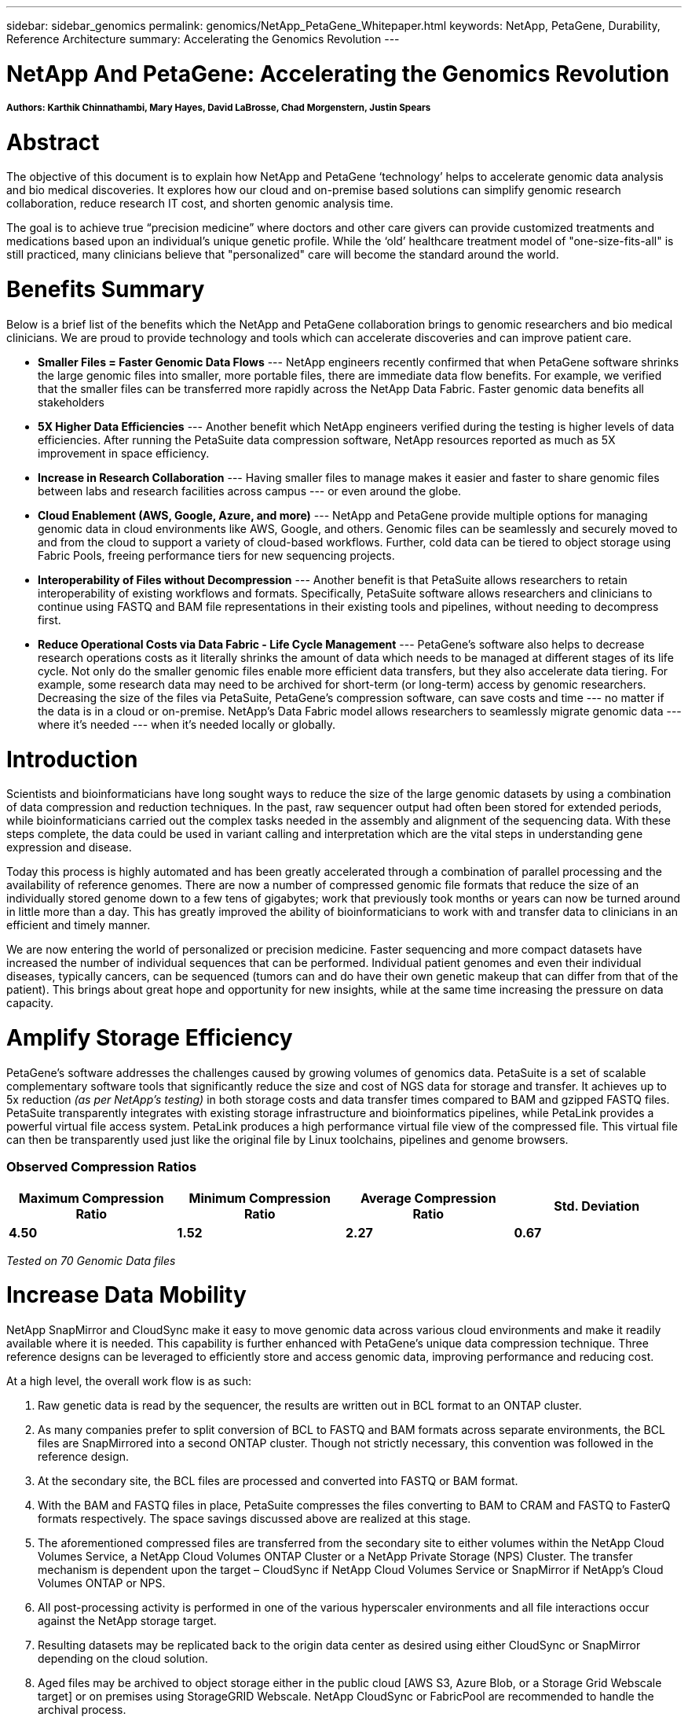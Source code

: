 ---
sidebar: sidebar_genomics
permalink: genomics/NetApp_PetaGene_Whitepaper.html
keywords: NetApp, PetaGene, Durability, Reference Architecture
summary: Accelerating the Genomics Revolution
---

= NetApp And PetaGene: Accelerating the Genomics Revolution
:toc: macro
:hardbreaks:
:nofooter:
:icons: font
:linkattrs:
:imagesdir: ./media/

===== Authors: Karthik Chinnathambi, Mary Hayes, David LaBrosse, Chad Morgenstern, Justin Spears

= Abstract

The objective of this document is to explain how NetApp and PetaGene ‘technology’ helps to accelerate genomic data analysis and bio medical discoveries. It explores how our cloud and on-premise based solutions can simplify genomic research collaboration, reduce research IT cost, and shorten genomic analysis time.

The goal is to achieve true “precision medicine” where doctors and other care givers can provide customized treatments and medications based upon an individual’s unique genetic profile. While the ‘old’ healthcare treatment model of "one-size-fits-all" is still practiced, many clinicians believe that "personalized" care will become the standard around the world.

= Benefits Summary

Below is a brief list of the benefits which the NetApp and PetaGene collaboration brings to genomic researchers and bio medical clinicians. We are proud to provide technology and tools which can accelerate discoveries and can improve patient care.

* *[underline]#Smaller Files = Faster Genomic Data Flows#* --- NetApp engineers recently confirmed that when PetaGene software shrinks the large genomic files into smaller, more portable files, there are immediate data flow benefits. For example, we verified that the smaller files can be transferred more rapidly across the NetApp Data Fabric. Faster genomic data benefits all stakeholders
* *[underline]#5X Higher Data Efficiencies#* --- Another benefit which NetApp engineers verified during the testing is higher levels of data efficiencies. After running the PetaSuite data compression software, NetApp resources reported as much as 5X improvement in space efficiency.
* *[underline]#Increase in Research Collaboration#* --- Having smaller files to manage makes it easier and faster to share genomic files between labs and research facilities across campus --- or even around the globe.
* *[underline]#Cloud Enablement (AWS, Google, Azure, and more)#* --- NetApp and PetaGene provide multiple options for managing genomic data in cloud environments like AWS, Google, and others. Genomic files can be seamlessly and securely moved to and from the cloud to support a variety of cloud-based workflows. Further, cold data can be tiered to object storage using Fabric Pools, freeing performance tiers for new sequencing projects.
* *[underline]#Interoperability of Files without Decompression#* --- Another benefit is that PetaSuite allows researchers to retain interoperability of existing workflows and formats. Specifically, PetaSuite software allows researchers and clinicians to continue using FASTQ and BAM file representations in their existing tools and pipelines, without needing to decompress first.
* *[underline]#Reduce Operational Costs via Data Fabric - Life Cycle Management#* --- PetaGene’s software also helps to decrease research operations costs as it literally shrinks the amount of data which needs to be managed at different stages of its life cycle. Not only do the smaller genomic files enable more efficient data transfers, but they also accelerate data tiering. For example, some research data may need to be archived for short-term (or long-term) access by genomic researchers. Decreasing the size of the files via PetaSuite, PetaGene’s compression software, can save costs and time --- no matter if the data is in a cloud or on-premise. NetApp’s Data Fabric model allows researchers to seamlessly migrate genomic data --- where it’s needed --- when it’s needed locally or globally.

= Introduction

Scientists and bioinformaticians have long sought ways to reduce the size of the large genomic datasets by using a combination of data compression and reduction techniques. In the past, raw sequencer output had often been stored for extended periods, while bioinformaticians carried out the complex tasks needed in the assembly and alignment of the sequencing data. With these steps complete, the data could be used in variant calling and interpretation which are the vital steps in understanding gene expression and disease.

Today this process is highly automated and has been greatly accelerated through a combination of parallel processing and the availability of reference genomes. There are now a number of compressed genomic file formats that reduce the size of an individually stored genome down to a few tens of gigabytes; work that previously took months or years can now be turned around in little more than a day. This has greatly improved the ability of bioinformaticians to work with and transfer data to clinicians in an efficient and timely manner.

We are now entering the world of personalized or precision medicine. Faster sequencing and more compact datasets have increased the number of individual sequences that can be performed. Individual patient genomes and even their individual diseases, typically cancers, can be sequenced (tumors can and do have their own genetic makeup that can differ from that of the patient). This brings about great hope and opportunity for new insights, while at the same time increasing the pressure on data capacity.

= Amplify Storage Efficiency

PetaGene’s software addresses the challenges caused by growing volumes of genomics data. PetaSuite is a set of scalable complementary software tools that significantly reduce the size and cost of NGS data for storage and transfer. It achieves up to 5x reduction _(as per NetApp’s testing)_ in both storage costs and data transfer times compared to BAM and gzipped FASTQ files. PetaSuite transparently integrates with existing storage infrastructure and bioinformatics pipelines, while PetaLink provides a powerful virtual file access system. PetaLink produces a high performance virtual file view of the compressed file. This virtual file can then be transparently used just like the original file by Linux toolchains, pipelines and genome browsers.

=== Observed Compression Ratios

[cols="^,^,^,^",options="header", .center]
|=======================================================================================================
|*Maximum Compression Ratio* |*Minimum Compression Ratio* |*Average Compression Ratio* |*Std. Deviation*
|*4.50* |*1.52* |*2.27* |*0.67*
|=======================================================================================================

[.text-center]
_Tested on 70 Genomic Data files_

= Increase Data Mobility

NetApp SnapMirror and CloudSync make it easy to move genomic data across various cloud environments and make it readily available where it is needed. This capability is further enhanced with PetaGene's unique data compression technique. Three reference designs can be leveraged to efficiently store and access genomic data, improving performance and reducing cost.

At a high level, the overall work flow is as such:

1.  Raw genetic data is read by the sequencer, the results are written out in BCL format to an ONTAP cluster.
2.  As many companies prefer to split conversion of BCL to FASTQ and BAM formats across separate environments, the BCL files are SnapMirrored into a second ONTAP cluster. Though not strictly necessary, this convention was followed in the reference design.
3.  At the secondary site, the BCL files are processed and converted into FASTQ or BAM format.
4.  With the BAM and FASTQ files in place, PetaSuite compresses the files converting to BAM to CRAM and FASTQ to FasterQ formats respectively. The space savings discussed above are realized at this stage.
5.  The aforementioned compressed files are transferred from the secondary site to either volumes within the NetApp Cloud Volumes Service, a NetApp Cloud Volumes ONTAP Cluster or a NetApp Private Storage (NPS) Cluster. The transfer mechanism is dependent upon the target – CloudSync if NetApp Cloud Volumes Service or SnapMirror if NetApp’s Cloud Volumes ONTAP or NPS.
6.  All post-processing activity is performed in one of the various hyperscaler environments and all file interactions occur against the NetApp storage target.
7.  Resulting datasets may be replicated back to the origin data center as desired using either CloudSync or SnapMirror depending on the cloud solution.
8.  Aged files may be archived to object storage either in the public cloud [AWS S3, Azure Blob, or a Storage Grid Webscale target] or on premises using StorageGRID Webscale. NetApp CloudSync or FabricPool are recommended to handle the archival process.



== Speed, Scale and Simplicity with Cloud Volumes Service

NetApp Cloud Volumes Service is a cloud-native file storage service based on proven NetApp technology. This offering combines enterprise class storage with the simplicity and flexibility of the cloud, resulting in the ability to take your operation from 0TB to 100TB in less than 10 seconds. NetApp Cloud Volumes Service supports the NFS v3 and NFS v4 protocols along with SMB.

For simplified replication into and out of NetApp Cloud Volumes, CloudSync is an intuitive replication and synchronization service. This software-as-a-service (SaaS) offering enables customers to transfer and synchronize data between source and destination of any type or formats, in the cloud or on premises. CloudSync supports NAS data (NFS and SMB), EFS, Amazon S3 and NetApp StorageGRID Webscale Appliance.

=== Figure 1: Cloud Volumes Service reference design

image:Cloud_Volumes_Service.png[align="center"]

:bl: pass:[ +]

== Control, Protection and Efficiency with Cloud Volumes ONTAP

NetApp Cloud Volumes ONTAP delivers enterprise control, protection, and efficiency to your data with the flexibility of the cloud. Cloud Volumes ONTAP, a software-defined data management service built on NetApp’s ONTAP 9 storage operating system, provides a superior universal storage platform that addresses most cloud data needs. Having the same storage operating system in the cloud and on premises delivers the value of a Data Fabric without having to train IT staff in all-new methods to manage data. The SnapMirror features of ONTAP offer a bandwidth efficient data replication and transfer mechanism between clouds and to or from a datacenter.

Cloud Volumes ONTAP provides a data storage solution that fits many different customer requirements –from disaster recovery, development, and test environments to critical applications that require highly available non-disruptive operation, such as production business applications and file services using NFS, SMB, and iSCSI. Setup and management of the Cloud Volumes ONTAP environment is simple and intuitive with NetApp OnCommand Cloud Manager web interface.

=== Figure 2: Cloud Volumes ONTAP reference design

image:Cloud_Volumes_ONTAP.png[align="center"]

:bl: pass:[ +]

== Freedom and Flexibility with NetApp Private Storage

NetApp Private Storage (NPS) is a cloud-connected storage solution that puts data near the cloud, providing the freedom and flexibility to run your application or workload on cloud compute while maintaining complete control of your data. NPS connectivity options allow you to choose from an expanding global network of cloud service providers, including Amazon Web Services, Google Cloud Platform, IBM Cloud and Microsoft Azure. Using NPS you can easily ensure compliance with HIPAA, GDPR or any other regulatory requirement.

With NPS, your NetApp storage is housed in co-located cloud-connected data centers, next to major networks and in close proximity to all major clouds. Establishing secure, dedicated, high-speed connections to all those clouds is quick and easy, with the added advantage of enhanced performance and reduced cost by bypassing the internet. NetApp makes it easy to move data between clouds and any NetApp data management infrastructure, including public, private, and hybrid clouds. SnapMirror technology provides support for applications to fail over to a secondary system and continue operating, as well as the capability to fail back to the primary location later.

=== Figure 3: NetApp Private Storage (NPS) design

image:NPS.png[align="center"]

:bl: pass:[ +]

== Technology Comparison

[cols="^,^,^,^",options="header", align = "center"]
|===========================================================================
| |*NetApp Private Storage* |*Cloud Volumes ONTAP* |*Cloud Volumes Service*
|*Legal restrictions* |X |  | 
|*Data mobility* |X |X |X
|*Multi cloud* |X |  | 
|*Cloudy deployment* |  |X |X
|*Cost model* |Opex & CapEx models available |OpEx |OpEx
|*Simplicity* |  |  |X
|*Feature currency* |X |  | 
|*Storage Tiering* |X |X |X
|===========================================================================

= About PetaGene
PetaGene started from a team of Cambridge University PhDs who were working to devise a novel approach to the problem of storing the rapidly growing data associated Genomics. Through Project PetaGene, they created the means to compress huge amounts of genomic data without compromising data quality. PetaGene's technology goes beyond normal storage data reduction techniques, using insight into the structure of Genomic Data to achieve its industry leading data reduction. For more information visit www.petagene.com or email sales@petagene.com

= About NetApp
NetApp is the data authority for hybrid cloud. We provide a full range of hybrid cloud data services that simplify management of data across cloud and on-premises environments to accelerate digital transformation. We empower global organizations to unleash the full potential of their data to expand customer touchpoints, foster greater innovation and optimize operations. For more information, visit: www.netapp.com #DataDriven

